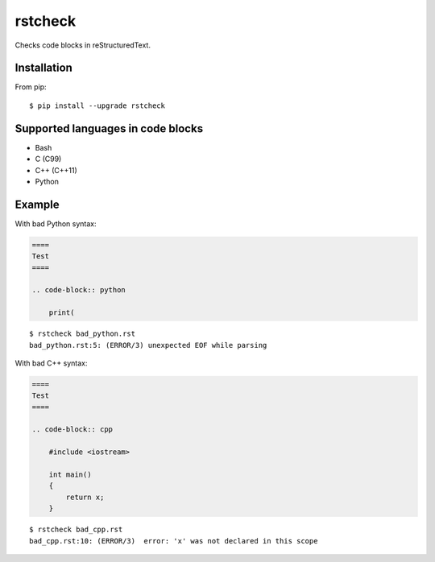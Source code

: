 ========
rstcheck
========

.. image:: https://travis-ci.org/myint/rstcheck.png?branch=master
    :target: https://travis-ci.org/myint/rstcheck
    :alt: Build status

Checks code blocks in reStructuredText.


Installation
============

From pip::

    $ pip install --upgrade rstcheck


Supported languages in code blocks
==================================

- Bash
- C (C99)
- C++ (C++11)
- Python


Example
=======

With bad Python syntax:

.. code-block:: rst

    ====
    Test
    ====

    .. code-block:: python

        print(

::

    $ rstcheck bad_python.rst
    bad_python.rst:5: (ERROR/3) unexpected EOF while parsing

With bad C++ syntax:

.. code-block:: rst

    ====
    Test
    ====

    .. code-block:: cpp

        #include <iostream>

        int main()
        {
            return x;
        }

::

    $ rstcheck bad_cpp.rst
    bad_cpp.rst:10: (ERROR/3)  error: 'x' was not declared in this scope
